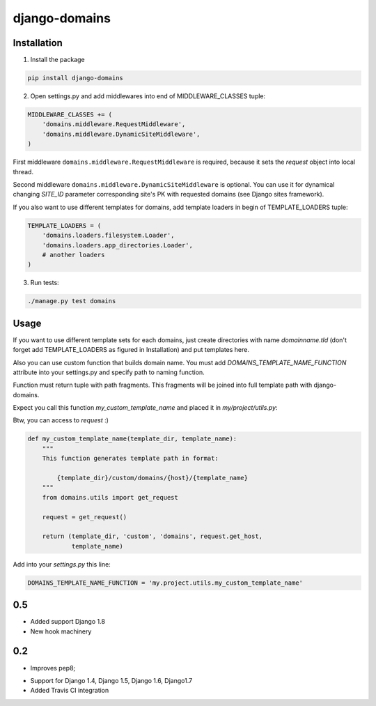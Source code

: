 ==============
django-domains
==============


.. image:: https://badge.fury.io/py/django-domains.png
    :target: http://badge.fury.io/py/django-domains

.. image:: https://travis-ci.org/marazmiki/django-domains.png?branch=master
    :target: https://travis-ci.org/marazmiki/django-domains

.. image:: https://coveralls.io/repos/marazmiki/django-domains/badge.png?branch=master
    :target: https://coveralls.io/r/marazmiki/django-domains?branch=master

.. image:: https://pypip.in/d/django-domains/badge.png
    :target: https://pypi.python.org/pypi/django-domains


Installation
------------

1. Install the package

.. code:: bash

    pip install django-domains

2. Open settings.py and add middlewares into end of MIDDLEWARE_CLASSES tuple:

.. code:: python

    MIDDLEWARE_CLASSES += (
        'domains.middleware.RequestMiddleware',
        'domains.middleware.DynamicSiteMiddleware',
    )

First middleware ``domains.middleware.RequestMiddleware`` is required, because
it sets the `request` object into local thread.

Second middleware ``domains.middleware.DynamicSiteMiddleware`` is optional. You
can use it for dynamical changing `SITE_ID` parameter corresponding site's PK
with requested domains (see Django sites framework).

If you also want to use different templates for domains, add template loaders
in begin of TEMPLATE_LOADERS tuple:

.. code:: python

    TEMPLATE_LOADERS = (
        'domains.loaders.filesystem.Loader',
        'domains.loaders.app_directories.Loader',
        # another loaders
    )

3. Run tests:

.. code:: bash

    ./manage.py test domains

Usage
-----

If you want to use different template sets for each domains, just create
directories with name `domainname.tld` (don't forget add TEMPLATE_LOADERS
as figured in Installation) and put templates here.

Also you can use custom function that builds domain name. You must add
`DOMAINS_TEMPLATE_NAME_FUNCTION` attribute into your settings.py and
specify path to naming function.

Function must return tuple with path fragments. This fragments will be
joined into full template path with django-domains.

Expect you call this function `my_custom_template_name` and placed it in
`my/project/utils.py`:

Btw, you can access to `request` :)

.. code:: python

    def my_custom_template_name(template_dir, template_name):
        """
        This function generates template path in format:

            {template_dir}/custom/domains/{host}/{template_name}
        """
        from domains.utils import get_request

        request = get_request()

        return (template_dir, 'custom', 'domains', request.get_host,
                template_name)


Add into your `settings.py` this line:

.. code:: python

    DOMAINS_TEMPLATE_NAME_FUNCTION = 'my.project.utils.my_custom_template_name'



0.5
---
* Added support Django 1.8
* New hook machinery

0.2
---

* Improves pep8;
+ Support for Django 1.4, Django 1.5, Django 1.6, Django1.7
+ Added Travis CI integration



